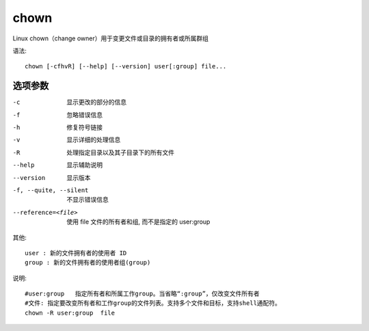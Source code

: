 ===================
chown
===================


.. post:: 2023-02-24 22:59:42
  :tags: linux, linux指令
  :category: 操作系统
  :author: YanQue
  :location: CD
  :language: zh-cn


Linux chown（change owner）用于变更文件或目录的拥有者或所属群组

语法::

  chown [-cfhvR] [--help] [--version] user[:group] file...

选项参数
===================

-c  显示更改的部分的信息
-f  忽略错误信息
-h  修复符号链接
-v  显示详细的处理信息
-R  处理指定目录以及其子目录下的所有文件
--help                  显示辅助说明
--version               显示版本
-f, --quite, --silent   不显示错误信息
--reference=<file>      使用 file 文件的所有者和组, 而不是指定的 user:group

其他::

  user : 新的文件拥有者的使用者 ID
  group : 新的文件拥有者的使用者组(group)


说明::

  #user:group   指定所有者和所属工作group。当省略“:group”，仅改变文件所有者
  #文件: 指定要改变所有者和工作group的文件列表。支持多个文件和目标，支持shell通配符。
  chown -R user:group  file

